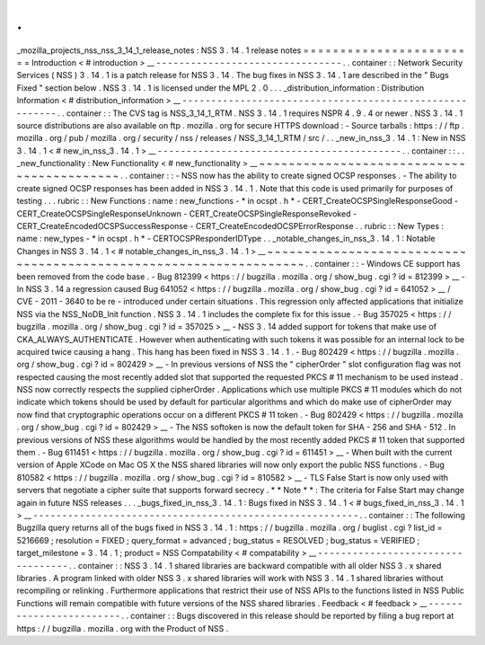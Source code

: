 .
.
_mozilla_projects_nss_nss_3_14_1_release_notes
:
NSS
3
.
14
.
1
release
notes
=
=
=
=
=
=
=
=
=
=
=
=
=
=
=
=
=
=
=
=
=
=
=
=
Introduction
<
#
introduction
>
__
-
-
-
-
-
-
-
-
-
-
-
-
-
-
-
-
-
-
-
-
-
-
-
-
-
-
-
-
-
-
-
-
.
.
container
:
:
Network
Security
Services
(
NSS
)
3
.
14
.
1
is
a
patch
release
for
NSS
3
.
14
.
The
bug
fixes
in
NSS
3
.
14
.
1
are
described
in
the
"
Bugs
Fixed
"
section
below
.
NSS
3
.
14
.
1
is
licensed
under
the
MPL
2
.
0
.
.
.
_distribution_information
:
Distribution
Information
<
#
distribution_information
>
__
-
-
-
-
-
-
-
-
-
-
-
-
-
-
-
-
-
-
-
-
-
-
-
-
-
-
-
-
-
-
-
-
-
-
-
-
-
-
-
-
-
-
-
-
-
-
-
-
-
-
-
-
-
-
-
-
.
.
container
:
:
The
CVS
tag
is
NSS_3_14_1_RTM
.
NSS
3
.
14
.
1
requires
NSPR
4
.
9
.
4
or
newer
.
NSS
3
.
14
.
1
source
distributions
are
also
available
on
ftp
.
mozilla
.
org
for
secure
HTTPS
download
:
-
Source
tarballs
:
https
:
/
/
ftp
.
mozilla
.
org
/
pub
/
mozilla
.
org
/
security
/
nss
/
releases
/
NSS_3_14_1_RTM
/
src
/
.
.
_new_in_nss_3
.
14
.
1
:
New
in
NSS
3
.
14
.
1
<
#
new_in_nss_3
.
14
.
1
>
__
-
-
-
-
-
-
-
-
-
-
-
-
-
-
-
-
-
-
-
-
-
-
-
-
-
-
-
-
-
-
-
-
-
-
-
-
-
-
-
-
-
-
.
.
container
:
:
.
.
_new_functionality
:
New
Functionality
<
#
new_functionality
>
__
~
~
~
~
~
~
~
~
~
~
~
~
~
~
~
~
~
~
~
~
~
~
~
~
~
~
~
~
~
~
~
~
~
~
~
~
~
~
~
~
~
~
.
.
container
:
:
-
NSS
now
has
the
ability
to
create
signed
OCSP
responses
.
-
The
ability
to
create
signed
OCSP
responses
has
been
added
in
NSS
3
.
14
.
1
.
Note
that
this
code
is
used
primarily
for
purposes
of
testing
.
.
.
rubric
:
:
New
Functions
:
name
:
new_functions
-
*
in
ocspt
.
h
*
-
CERT_CreateOCSPSingleResponseGood
-
CERT_CreateOCSPSingleResponseUnknown
-
CERT_CreateOCSPSingleResponseRevoked
-
CERT_CreateEncodedOCSPSuccessResponse
-
CERT_CreateEncodedOCSPErrorResponse
.
.
rubric
:
:
New
Types
:
name
:
new_types
-
*
in
ocspt
.
h
*
-
CERTOCSPResponderIDType
.
.
_notable_changes_in_nss_3
.
14
.
1
:
Notable
Changes
in
NSS
3
.
14
.
1
<
#
notable_changes_in_nss_3
.
14
.
1
>
__
~
~
~
~
~
~
~
~
~
~
~
~
~
~
~
~
~
~
~
~
~
~
~
~
~
~
~
~
~
~
~
~
~
~
~
~
~
~
~
~
~
~
~
~
~
~
~
~
~
~
~
~
~
~
~
~
~
~
~
~
~
~
~
~
~
~
.
.
container
:
:
-
Windows
CE
support
has
been
removed
from
the
code
base
.
-
Bug
812399
<
https
:
/
/
bugzilla
.
mozilla
.
org
/
show_bug
.
cgi
?
id
=
812399
>
__
-
In
NSS
3
.
14
a
regression
caused
Bug
641052
<
https
:
/
/
bugzilla
.
mozilla
.
org
/
show_bug
.
cgi
?
id
=
641052
>
__
/
CVE
-
2011
-
3640
to
be
re
-
introduced
under
certain
situations
.
This
regression
only
affected
applications
that
initialize
NSS
via
the
NSS_NoDB_Init
function
.
NSS
3
.
14
.
1
includes
the
complete
fix
for
this
issue
.
-
Bug
357025
<
https
:
/
/
bugzilla
.
mozilla
.
org
/
show_bug
.
cgi
?
id
=
357025
>
__
-
NSS
3
.
14
added
support
for
tokens
that
make
use
of
CKA_ALWAYS_AUTHENTICATE
.
However
when
authenticating
with
such
tokens
it
was
possible
for
an
internal
lock
to
be
acquired
twice
causing
a
hang
.
This
hang
has
been
fixed
in
NSS
3
.
14
.
1
.
-
Bug
802429
<
https
:
/
/
bugzilla
.
mozilla
.
org
/
show_bug
.
cgi
?
id
=
802429
>
__
-
In
previous
versions
of
NSS
the
"
cipherOrder
"
slot
configuration
flag
was
not
respected
causing
the
most
recently
added
slot
that
supported
the
requested
PKCS
#
11
mechanism
to
be
used
instead
.
NSS
now
correctly
respects
the
supplied
cipherOrder
.
Applications
which
use
multiple
PKCS
#
11
modules
which
do
not
indicate
which
tokens
should
be
used
by
default
for
particular
algorithms
and
which
do
make
use
of
cipherOrder
may
now
find
that
cryptographic
operations
occur
on
a
different
PKCS
#
11
token
.
-
Bug
802429
<
https
:
/
/
bugzilla
.
mozilla
.
org
/
show_bug
.
cgi
?
id
=
802429
>
__
-
The
NSS
softoken
is
now
the
default
token
for
SHA
-
256
and
SHA
-
512
.
In
previous
versions
of
NSS
these
algorithms
would
be
handled
by
the
most
recently
added
PKCS
#
11
token
that
supported
them
.
-
Bug
611451
<
https
:
/
/
bugzilla
.
mozilla
.
org
/
show_bug
.
cgi
?
id
=
611451
>
__
-
When
built
with
the
current
version
of
Apple
XCode
on
Mac
OS
X
the
NSS
shared
libraries
will
now
only
export
the
public
NSS
functions
.
-
Bug
810582
<
https
:
/
/
bugzilla
.
mozilla
.
org
/
show_bug
.
cgi
?
id
=
810582
>
__
-
TLS
False
Start
is
now
only
used
with
servers
that
negotiate
a
cipher
suite
that
supports
forward
secrecy
.
*
*
Note
*
*
:
The
criteria
for
False
Start
may
change
again
in
future
NSS
releases
.
.
.
_bugs_fixed_in_nss_3
.
14
.
1
:
Bugs
fixed
in
NSS
3
.
14
.
1
<
#
bugs_fixed_in_nss_3
.
14
.
1
>
__
-
-
-
-
-
-
-
-
-
-
-
-
-
-
-
-
-
-
-
-
-
-
-
-
-
-
-
-
-
-
-
-
-
-
-
-
-
-
-
-
-
-
-
-
-
-
-
-
-
-
-
-
-
-
-
-
.
.
container
:
:
The
following
Bugzilla
query
returns
all
of
the
bugs
fixed
in
NSS
3
.
14
.
1
:
https
:
/
/
bugzilla
.
mozilla
.
org
/
buglist
.
cgi
?
list_id
=
5216669
;
resolution
=
FIXED
;
query_format
=
advanced
;
bug_status
=
RESOLVED
;
bug_status
=
VERIFIED
;
target_milestone
=
3
.
14
.
1
;
product
=
NSS
Compatability
<
#
compatability
>
__
-
-
-
-
-
-
-
-
-
-
-
-
-
-
-
-
-
-
-
-
-
-
-
-
-
-
-
-
-
-
-
-
-
-
.
.
container
:
:
NSS
3
.
14
.
1
shared
libraries
are
backward
compatible
with
all
older
NSS
3
.
x
shared
libraries
.
A
program
linked
with
older
NSS
3
.
x
shared
libraries
will
work
with
NSS
3
.
14
.
1
shared
libraries
without
recompiling
or
relinking
.
Furthermore
applications
that
restrict
their
use
of
NSS
APIs
to
the
functions
listed
in
NSS
Public
Functions
will
remain
compatible
with
future
versions
of
the
NSS
shared
libraries
.
Feedback
<
#
feedback
>
__
-
-
-
-
-
-
-
-
-
-
-
-
-
-
-
-
-
-
-
-
-
-
-
-
.
.
container
:
:
Bugs
discovered
in
this
release
should
be
reported
by
filing
a
bug
report
at
https
:
/
/
bugzilla
.
mozilla
.
org
with
the
Product
of
NSS
.
